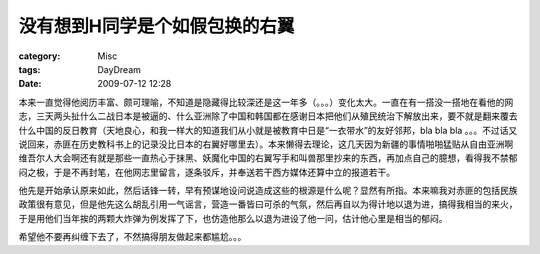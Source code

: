 ################################
没有想到H同学是个如假包换的右翼
################################
:category: Misc
:tags: DayDream
:date: 2009-07-12 12:28



本来一直觉得他阅历丰富、颇可理喻，不知道是隐藏得比较深还是这一年多（。。。）变化太大。一直在有一搭没一搭地在看他的网志，三天两头扯什么二战日本是被逼的、什么亚洲除了中国和韩国都在感谢日本把他们从殖民统治下解放出来，要不就是翻来覆去什么中国的反日教育（天地良心，和我一样大的知道我们从小就是被教育中日是“一衣带水”的友好邻邦，bla bla bla 。。。不过话又说回来，赤匪在历史教科书上的记录没比日本的右翼好哪里去）。本来懒得去理论，这几天因为新疆的事情啪啪猛贴从自由亚洲啊维吾尔人大会啊还有就是那些一直热心于抹黑、妖魔化中国的右翼写手和叫兽那里抄来的东西，再加点自己的臆想，看得我不禁郁闷之极，于是不再封笔，在他网志里留言，逐条驳斥，并奉送若干西方媒体还算中立的报道若干。

他先是开始承认原来如此，然后话锋一转，早有预谋地设问说造成这些的根源是什么呢？显然有所指。本来嘛我对赤匪的包括民族政策很有意见，但是他先这么胡乱引用一气谣言，营造一番皆曰可杀的气氛，然后再自以为得计地以退为进，搞得我相当的来火，于是用他们当年挨的两颗大炸弹为例发挥了下，也仿造他那么以退为进设了他一问，估计他心里是相当的郁闷。

希望他不要再纠缠下去了，不然搞得朋友做起来都尴尬。。。


